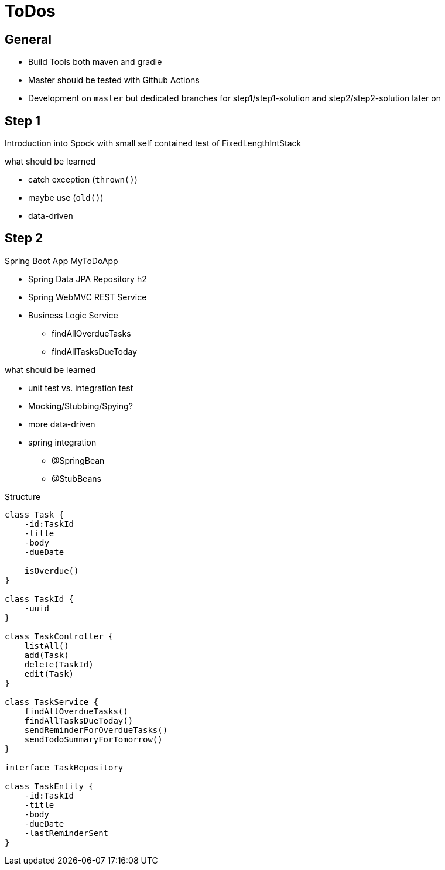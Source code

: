= ToDos

== General

* Build Tools both maven and gradle
* Master should be tested with Github Actions
* Development on `master` but dedicated branches for step1/step1-solution and step2/step2-solution later on


== Step 1
Introduction into Spock with small self contained test of FixedLengthIntStack

.what should be learned
* catch exception (`thrown()`)
* maybe use (`old()`)
* data-driven

== Step 2
Spring Boot App MyToDoApp

* Spring Data JPA Repository h2
* Spring WebMVC REST Service
* Business Logic Service
** findAllOverdueTasks
** findAllTasksDueToday


.what should be learned
* unit test vs. integration test
* Mocking/Stubbing/Spying?
* more data-driven
* spring integration
** @SpringBean
** @StubBeans

.Structure
[plantuml, Structure]
----
class Task {
    -id:TaskId
    -title
    -body
    -dueDate

    isOverdue()
}

class TaskId {
    -uuid
}

class TaskController {
    listAll()
    add(Task)
    delete(TaskId)
    edit(Task)
}

class TaskService {
    findAllOverdueTasks()
    findAllTasksDueToday()
    sendReminderForOverdueTasks()
    sendTodoSummaryForTomorrow()
}

interface TaskRepository

class TaskEntity {
    -id:TaskId
    -title
    -body
    -dueDate
    -lastReminderSent
}
----
